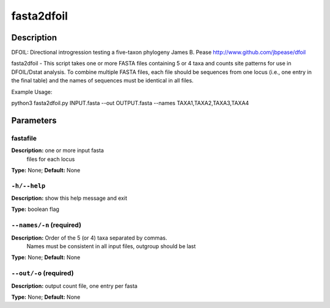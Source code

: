 .. fasta2dfoil:

fasta2dfoil
===========

Description
-----------

DFOIL: Directional introgression testing a five-taxon phylogeny
James B. Pease
http://www.github.com/jbpease/dfoil

fasta2dfoil -
This script takes one or more FASTA files containing
5 or 4 taxa and counts site patterns for use in DFOIL/Dstat analysis.
To combine multiple FASTA files, each file should be sequences
from one locus (i.e., one entry in the final table) and
the names of sequences must be identical in all files.

Example Usage:

python3 fasta2dfoil.py INPUT.fasta --out OUTPUT.fasta         --names TAXA1,TAXA2,TAXA3,TAXA4



Parameters
----------

fastafile
^^^^^^^^^

**Description:** one or more input fasta
                                files for each locus

**Type:** None; **Default:** None



``-h/--help``
^^^^^^^^^^^^^

**Description:** show this help message and exit

**Type:** boolean flag



``--names/-n`` (required)
^^^^^^^^^^^^^^^^^^^^^^^^^

**Description:** Order of the 5 (or 4) taxa separated by commas.
                                Names must be  consistent in all input files,
                                outgroup should be last

**Type:** None; **Default:** None



``--out/-o`` (required)
^^^^^^^^^^^^^^^^^^^^^^^

**Description:** output count file, one entry per fasta

**Type:** None; **Default:** None


